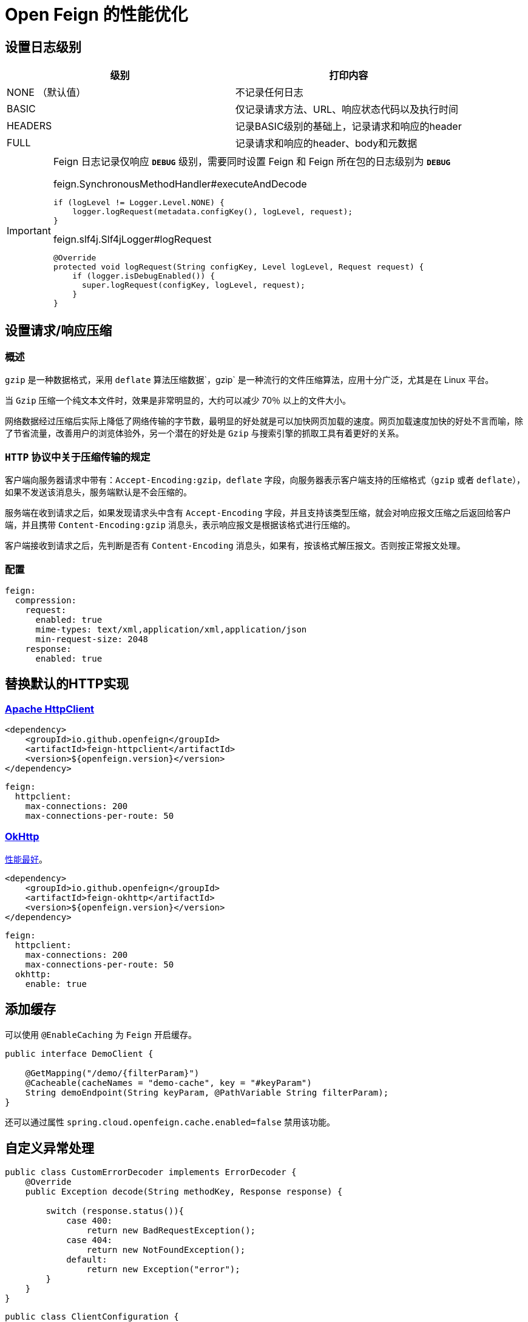 = Open Feign 的性能优化

== 设置日志级别

|===
| 级别 | 打印内容

| NONE （默认值）
| 不记录任何日志
| BASIC
| 仅记录请求方法、URL、响应状态代码以及执行时间
| HEADERS
| 记录BASIC级别的基础上，记录请求和响应的header
| FULL
| 记录请求和响应的header、body和元数据
|===

[IMPORTANT]
====
Feign 日志记录仅响应 `*DEBUG*` 级别，需要同时设置 Feign 和 Feign 所在包的日志级别为 `*DEBUG*`

.feign.SynchronousMethodHandler#executeAndDecode
[source,java,indent=0]
----
if (logLevel != Logger.Level.NONE) {
    logger.logRequest(metadata.configKey(), logLevel, request);
}
----

.feign.slf4j.Slf4jLogger#logRequest
[source,java,indent=0]
----
@Override
protected void logRequest(String configKey, Level logLevel, Request request) {
    if (logger.isDebugEnabled()) {
      super.logRequest(configKey, logLevel, request);
    }
}
----
====

== 设置请求/响应压缩

=== 概述

`gzip` 是一种数据格式，采用 `deflate` 算法压缩数据`，gzip` 是一种流行的文件压缩算法，应用十分广泛，尤其是在 Linux 平台。

当 `Gzip` 压缩一个纯文本文件时，效果是非常明显的，大约可以减少 70％ 以上的文件大小。

网络数据经过压缩后实际上降低了网络传输的字节数，最明显的好处就是可以加快网页加载的速度。网页加载速度加快的好处不言而喻，除了节省流量，改善用户的浏览体验外，另一个潜在的好处是 `Gzip` 与搜索引擎的抓取工具有着更好的关系。

=== `HTTP` 协议中关于压缩传输的规定

客户端向服务器请求中带有：`Accept-Encoding:gzip，deflate` 字段，向服务器表示客户端支持的压缩格式（`gzip` 或者 `deflate`），如果不发送该消息头，服务端默认是不会压缩的。

服务端在收到请求之后，如果发现请求头中含有 `Accept-Encoding` 字段，并且支持该类型压缩，就会对响应报文压缩之后返回给客户端，并且携带 `Content-Encoding:gzip` 消息头，表示响应报文是根据该格式进行压缩的。

客户端接收到请求之后，先判断是否有 `Content-Encoding` 消息头，如果有，按该格式解压报文。否则按正常报文处理。

=== 配置

[source,yaml,indent=0]
----
feign:
  compression:
    request:
      enabled: true
      mime-types: text/xml,application/xml,application/json
      min-request-size: 2048
    response:
      enabled: true
----

== 替换默认的HTTP实现

=== https://hc.apache.org/httpcomponents-client-5.2.x/index.html[Apache HttpClient^]

[source,xml,indent=0]
----
<dependency>
    <groupId>io.github.openfeign</groupId>
    <artifactId>feign-httpclient</artifactId>
    <version>${openfeign.version}</version>
</dependency>
----

[source,yml,indent=0]
----
feign:
  httpclient:
    max-connections: 200
    max-connections-per-route: 50
----

=== https://square.github.io/okhttp/[OkHttp^]

https://segmentfault.com/a/1190000038840773[性能最好^]。

[source,xml,indent=0]
----
<dependency>
    <groupId>io.github.openfeign</groupId>
    <artifactId>feign-okhttp</artifactId>
    <version>${openfeign.version}</version>
</dependency>
----

[source,yml,indent=0]
----
feign:
  httpclient:
    max-connections: 200
    max-connections-per-route: 50
  okhttp:
    enable: true
----

== 添加缓存

可以使用 `@EnableCaching` 为 `Feign` 开启缓存。

[source,java,indent=0]
----
public interface DemoClient {

    @GetMapping("/demo/{filterParam}")
    @Cacheable(cacheNames = "demo-cache", key = "#keyParam")
    String demoEndpoint(String keyParam, @PathVariable String filterParam);
}
----

还可以通过属性 `spring.cloud.openfeign.cache.enabled=false` 禁用该功能。

== 自定义异常处理

[source,java,indent=0]
----
public class CustomErrorDecoder implements ErrorDecoder {
    @Override
    public Exception decode(String methodKey, Response response) {

        switch (response.status()){
            case 400:
                return new BadRequestException();
            case 404:
                return new NotFoundException();
            default:
                return new Exception("error");
        }
    }
}
----

[source,java,indent=0]
----
public class ClientConfiguration {

    @Bean
    public ErrorDecoder errorDecoder() {
        return new CustomErrorDecoder();
    }
}
----

== Feign-Form

`Feign-form` 增加了对 `application/x-www-form-urlencoded` 和 `multipart/form-data` 的编码支持。

[source,xml,indent=0]
----
<dependency>
    <groupId>io.github.openfeign.form</groupId>
    <artifactId>feign-form-spring</artifactId>
    <version>3.8.0</version>
</dependency>
----

=== https://www.itmuch.com/spring-cloud-sum/feign-form-params/[上传文件 (`multipart/form-data`)^]

[source,java,indent=0]
----
@FeignClient(configuration = AliyunOssClient.MultipartSupportConfig.class) {

    @Bean
    class MultipartSupportConfig {
        @Bean
        public Encoder feignFormEncoder() {
            return new SpringFormEncoder();
        }
    }
}
----

=== https://www.itmuch.com/spring-cloud-sum/spring-cloud-feign-upload/[Form表单提交 (`application/x-www-form-urlencoded`)^]

[source,java,indent=0]
----
@FeignClient(configuration = AliyunOssClient.MultipartSupportConfig.class) {

    @Bean
    class MultipartSupportConfig {
        @Autowired
        private ObjectFactory<HttpMessageConverters> messageConverters;

        @Bean
        public Encoder feignFormEncoder() {
            return new SpringFormEncoder(new SpringEncoder(messageConverters));
        }
    }
}
----
